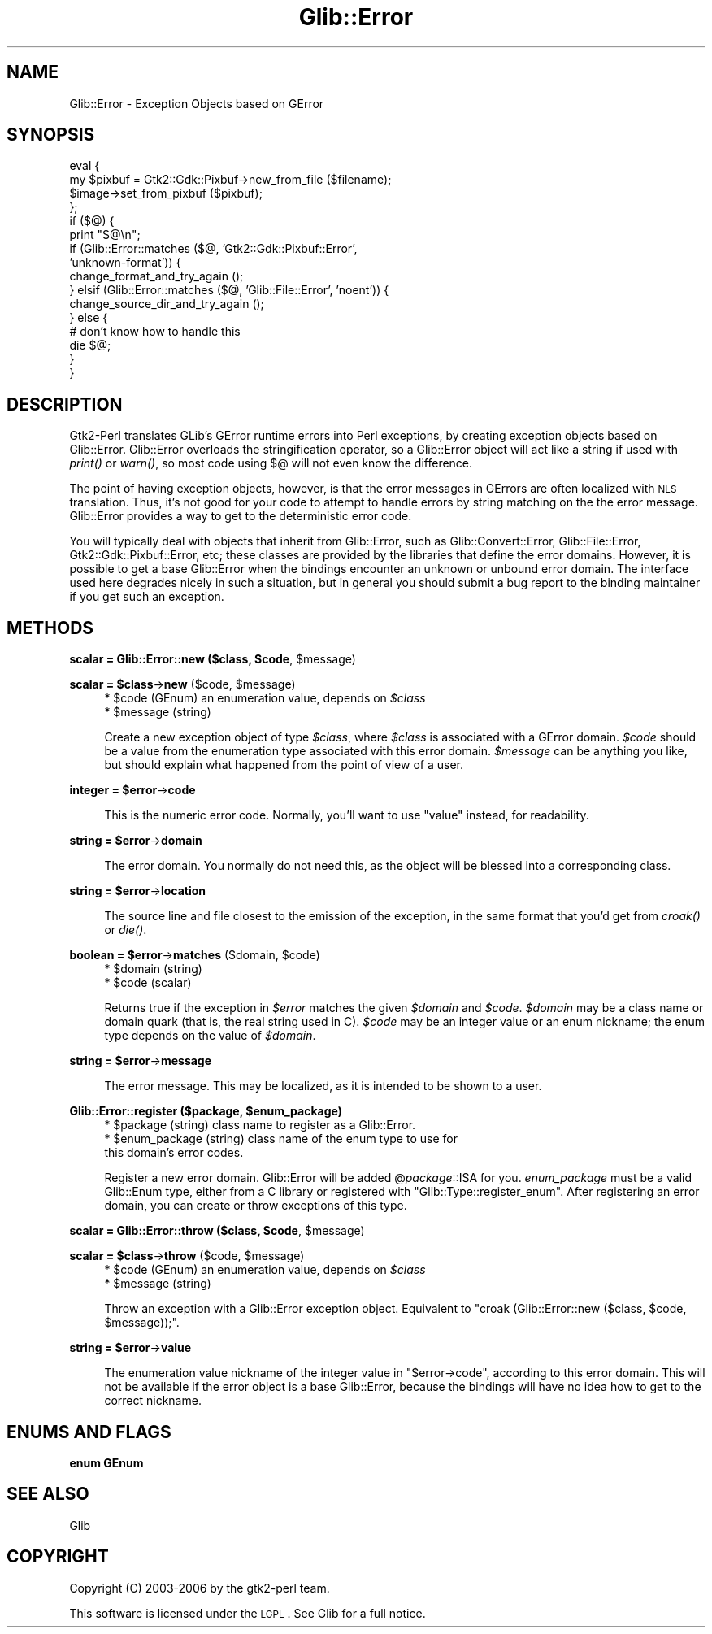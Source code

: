 .\" Automatically generated by Pod::Man v1.37, Pod::Parser v1.32
.\"
.\" Standard preamble:
.\" ========================================================================
.de Sh \" Subsection heading
.br
.if t .Sp
.ne 5
.PP
\fB\\$1\fR
.PP
..
.de Sp \" Vertical space (when we can't use .PP)
.if t .sp .5v
.if n .sp
..
.de Vb \" Begin verbatim text
.ft CW
.nf
.ne \\$1
..
.de Ve \" End verbatim text
.ft R
.fi
..
.\" Set up some character translations and predefined strings.  \*(-- will
.\" give an unbreakable dash, \*(PI will give pi, \*(L" will give a left
.\" double quote, and \*(R" will give a right double quote.  \*(C+ will
.\" give a nicer C++.  Capital omega is used to do unbreakable dashes and
.\" therefore won't be available.  \*(C` and \*(C' expand to `' in nroff,
.\" nothing in troff, for use with C<>.
.tr \(*W-
.ds C+ C\v'-.1v'\h'-1p'\s-2+\h'-1p'+\s0\v'.1v'\h'-1p'
.ie n \{\
.    ds -- \(*W-
.    ds PI pi
.    if (\n(.H=4u)&(1m=24u) .ds -- \(*W\h'-12u'\(*W\h'-12u'-\" diablo 10 pitch
.    if (\n(.H=4u)&(1m=20u) .ds -- \(*W\h'-12u'\(*W\h'-8u'-\"  diablo 12 pitch
.    ds L" ""
.    ds R" ""
.    ds C` ""
.    ds C' ""
'br\}
.el\{\
.    ds -- \|\(em\|
.    ds PI \(*p
.    ds L" ``
.    ds R" ''
'br\}
.\"
.\" If the F register is turned on, we'll generate index entries on stderr for
.\" titles (.TH), headers (.SH), subsections (.Sh), items (.Ip), and index
.\" entries marked with X<> in POD.  Of course, you'll have to process the
.\" output yourself in some meaningful fashion.
.if \nF \{\
.    de IX
.    tm Index:\\$1\t\\n%\t"\\$2"
..
.    nr % 0
.    rr F
.\}
.\"
.\" For nroff, turn off justification.  Always turn off hyphenation; it makes
.\" way too many mistakes in technical documents.
.hy 0
.if n .na
.\"
.\" Accent mark definitions (@(#)ms.acc 1.5 88/02/08 SMI; from UCB 4.2).
.\" Fear.  Run.  Save yourself.  No user-serviceable parts.
.    \" fudge factors for nroff and troff
.if n \{\
.    ds #H 0
.    ds #V .8m
.    ds #F .3m
.    ds #[ \f1
.    ds #] \fP
.\}
.if t \{\
.    ds #H ((1u-(\\\\n(.fu%2u))*.13m)
.    ds #V .6m
.    ds #F 0
.    ds #[ \&
.    ds #] \&
.\}
.    \" simple accents for nroff and troff
.if n \{\
.    ds ' \&
.    ds ` \&
.    ds ^ \&
.    ds , \&
.    ds ~ ~
.    ds /
.\}
.if t \{\
.    ds ' \\k:\h'-(\\n(.wu*8/10-\*(#H)'\'\h"|\\n:u"
.    ds ` \\k:\h'-(\\n(.wu*8/10-\*(#H)'\`\h'|\\n:u'
.    ds ^ \\k:\h'-(\\n(.wu*10/11-\*(#H)'^\h'|\\n:u'
.    ds , \\k:\h'-(\\n(.wu*8/10)',\h'|\\n:u'
.    ds ~ \\k:\h'-(\\n(.wu-\*(#H-.1m)'~\h'|\\n:u'
.    ds / \\k:\h'-(\\n(.wu*8/10-\*(#H)'\z\(sl\h'|\\n:u'
.\}
.    \" troff and (daisy-wheel) nroff accents
.ds : \\k:\h'-(\\n(.wu*8/10-\*(#H+.1m+\*(#F)'\v'-\*(#V'\z.\h'.2m+\*(#F'.\h'|\\n:u'\v'\*(#V'
.ds 8 \h'\*(#H'\(*b\h'-\*(#H'
.ds o \\k:\h'-(\\n(.wu+\w'\(de'u-\*(#H)/2u'\v'-.3n'\*(#[\z\(de\v'.3n'\h'|\\n:u'\*(#]
.ds d- \h'\*(#H'\(pd\h'-\w'~'u'\v'-.25m'\f2\(hy\fP\v'.25m'\h'-\*(#H'
.ds D- D\\k:\h'-\w'D'u'\v'-.11m'\z\(hy\v'.11m'\h'|\\n:u'
.ds th \*(#[\v'.3m'\s+1I\s-1\v'-.3m'\h'-(\w'I'u*2/3)'\s-1o\s+1\*(#]
.ds Th \*(#[\s+2I\s-2\h'-\w'I'u*3/5'\v'-.3m'o\v'.3m'\*(#]
.ds ae a\h'-(\w'a'u*4/10)'e
.ds Ae A\h'-(\w'A'u*4/10)'E
.    \" corrections for vroff
.if v .ds ~ \\k:\h'-(\\n(.wu*9/10-\*(#H)'\s-2\u~\d\s+2\h'|\\n:u'
.if v .ds ^ \\k:\h'-(\\n(.wu*10/11-\*(#H)'\v'-.4m'^\v'.4m'\h'|\\n:u'
.    \" for low resolution devices (crt and lpr)
.if \n(.H>23 .if \n(.V>19 \
\{\
.    ds : e
.    ds 8 ss
.    ds o a
.    ds d- d\h'-1'\(ga
.    ds D- D\h'-1'\(hy
.    ds th \o'bp'
.    ds Th \o'LP'
.    ds ae ae
.    ds Ae AE
.\}
.rm #[ #] #H #V #F C
.\" ========================================================================
.\"
.IX Title "Glib::Error 3pm"
.TH Glib::Error 3pm "2007-03-05" "perl v5.8.8" "User Contributed Perl Documentation"
.SH "NAME"
Glib::Error \-  Exception Objects based on GError
.SH "SYNOPSIS"
.IX Header "SYNOPSIS"
.Vb 16
\&  eval {
\&     my $pixbuf = Gtk2::Gdk::Pixbuf\->new_from_file ($filename);
\&     $image\->set_from_pixbuf ($pixbuf);
\&  };
\&  if ($@) {
\&     print "$@\en";
\&     if (Glib::Error::matches ($@, 'Gtk2::Gdk::Pixbuf::Error',
\&                                   'unknown\-format')) {
\&        change_format_and_try_again ();
\&     } elsif (Glib::Error::matches ($@, 'Glib::File::Error', 'noent')) {
\&        change_source_dir_and_try_again ();
\&     } else {
\&        # don't know how to handle this
\&        die $@;
\&     }
\&  }
.Ve
.SH "DESCRIPTION"
.IX Header "DESCRIPTION"
Gtk2\-Perl translates GLib's GError runtime errors into Perl exceptions, by
creating exception objects based on Glib::Error.  Glib::Error overloads the
stringification operator, so a Glib::Error object will act like a string if
used with \fIprint()\fR or \fIwarn()\fR, so most code using $@ will not even know the
difference.
.PP
The point of having exception objects, however, is that the error messages
in GErrors are often localized with \s-1NLS\s0 translation.  Thus, it's not good
for your code to attempt to handle errors by string matching on the the 
error message.  Glib::Error provides a way to get to the deterministic
error code.
.PP
You will typically deal with objects that inherit from Glib::Error, such as
Glib::Convert::Error, Glib::File::Error, Gtk2::Gdk::Pixbuf::Error, etc; these
classes are provided by the libraries that define the error domains.  However,
it is possible to get a base Glib::Error when the bindings encounter an unknown
or unbound error domain.  The interface used here degrades nicely in such a
situation, but in general you should submit a bug report to the binding
maintainer if you get such an exception.
.SH "METHODS"
.IX Header "METHODS"
.ie n .Sh "scalar = Glib::Error::new ($class, $code\fP, \f(CW$message)"
.el .Sh "scalar = Glib::Error::new ($class, \f(CW$code\fP, \f(CW$message\fP)"
.IX Subsection "scalar = Glib::Error::new ($class, $code, $message)"
.ie n .Sh "scalar = $class\fP\->\fBnew\fP ($code, \f(CW$message)"
.el .Sh "scalar = \f(CW$class\fP\->\fBnew\fP ($code, \f(CW$message\fP)"
.IX Subsection "scalar = $class->new ($code, $message)"
.RS 4
.ie n .IP "* $code\fR (GEnum) an enumeration value, depends on \fI$class" 4
.el .IP "* \f(CW$code\fR (GEnum) an enumeration value, depends on \fI$class\fR" 4
.IX Item "$code (GEnum) an enumeration value, depends on $class"
.PD 0
.ie n .IP "* $message (string)" 4
.el .IP "* \f(CW$message\fR (string)" 4
.IX Item "$message (string)"
.RE
.RS 4
.PD
.Sp
Create a new exception object of type \fI$class\fR, where \fI$class\fR is associated
with a GError domain.  \fI$code\fR should be a value from the enumeration type
associated with this error domain.  \fI$message\fR can be anything you like, but
should explain what happened from the point of view of a user.
.RE
.ie n .Sh "integer = $error\fP\->\fBcode"
.el .Sh "integer = \f(CW$error\fP\->\fBcode\fP"
.IX Subsection "integer = $error->code"
.RS 4
This is the numeric error code.  Normally, you'll want to use \f(CW\*(C`value\*(C'\fR instead,
for readability.
.RE
.ie n .Sh "string = $error\fP\->\fBdomain"
.el .Sh "string = \f(CW$error\fP\->\fBdomain\fP"
.IX Subsection "string = $error->domain"
.RS 4
The error domain.  You normally do not need this, as the object will be blessed
into a corresponding class.
.RE
.ie n .Sh "string = $error\fP\->\fBlocation"
.el .Sh "string = \f(CW$error\fP\->\fBlocation\fP"
.IX Subsection "string = $error->location"
.RS 4
The source line and file closest to the emission of the exception, in the same
format that you'd get from \fIcroak()\fR or \fIdie()\fR.
.RE
.ie n .Sh "boolean = $error\fP\->\fBmatches\fP ($domain, \f(CW$code)"
.el .Sh "boolean = \f(CW$error\fP\->\fBmatches\fP ($domain, \f(CW$code\fP)"
.IX Subsection "boolean = $error->matches ($domain, $code)"
.RS 4
.ie n .IP "* $domain (string)" 4
.el .IP "* \f(CW$domain\fR (string)" 4
.IX Item "$domain (string)"
.PD 0
.ie n .IP "* $code (scalar)" 4
.el .IP "* \f(CW$code\fR (scalar)" 4
.IX Item "$code (scalar)"
.RE
.RS 4
.PD
.Sp
Returns true if the exception in \fI$error\fR matches the given \fI$domain\fR and
\&\fI$code\fR.  \fI$domain\fR may be a class name or domain quark (that is, the real
string used in C).  \fI$code\fR may be an integer value or an enum nickname;
the enum type depends on the value of \fI$domain\fR.
.RE
.ie n .Sh "string = $error\fP\->\fBmessage"
.el .Sh "string = \f(CW$error\fP\->\fBmessage\fP"
.IX Subsection "string = $error->message"
.RS 4
The error message.  This may be localized, as it is intended to be shown to a
user.
.RE
.ie n .Sh "Glib::Error::register ($package, $enum_package)"
.el .Sh "Glib::Error::register ($package, \f(CW$enum_package\fP)"
.IX Subsection "Glib::Error::register ($package, $enum_package)"
.RS 4
.ie n .IP "* $package (string) class name to register as a Glib::Error." 4
.el .IP "* \f(CW$package\fR (string) class name to register as a Glib::Error." 4
.IX Item "$package (string) class name to register as a Glib::Error."
.PD 0
.ie n .IP "* $enum_package (string) class name of the enum type to use for this domain's error codes." 4
.el .IP "* \f(CW$enum_package\fR (string) class name of the enum type to use for this domain's error codes." 4
.IX Item "$enum_package (string) class name of the enum type to use for this domain's error codes."
.RE
.RS 4
.PD
.Sp
Register a new error domain.  Glib::Error will be added @\fIpackage\fR::ISA for
you.  \fIenum_package\fR must be a valid Glib::Enum type, either from a C library
or registered with \f(CW\*(C`Glib::Type::register_enum\*(C'\fR.  After registering an
error domain, you can create or throw exceptions of this type.
.RE
.ie n .Sh "scalar = Glib::Error::throw ($class, $code\fP, \f(CW$message)"
.el .Sh "scalar = Glib::Error::throw ($class, \f(CW$code\fP, \f(CW$message\fP)"
.IX Subsection "scalar = Glib::Error::throw ($class, $code, $message)"
.ie n .Sh "scalar = $class\fP\->\fBthrow\fP ($code, \f(CW$message)"
.el .Sh "scalar = \f(CW$class\fP\->\fBthrow\fP ($code, \f(CW$message\fP)"
.IX Subsection "scalar = $class->throw ($code, $message)"
.RS 4
.ie n .IP "* $code\fR (GEnum) an enumeration value, depends on \fI$class" 4
.el .IP "* \f(CW$code\fR (GEnum) an enumeration value, depends on \fI$class\fR" 4
.IX Item "$code (GEnum) an enumeration value, depends on $class"
.PD 0
.ie n .IP "* $message (string)" 4
.el .IP "* \f(CW$message\fR (string)" 4
.IX Item "$message (string)"
.RE
.RS 4
.PD
.Sp
Throw an exception with a Glib::Error exception object.
Equivalent to \f(CW\*(C`croak (Glib::Error::new ($class, $code, $message));\*(C'\fR.
.RE
.ie n .Sh "string = $error\fP\->\fBvalue"
.el .Sh "string = \f(CW$error\fP\->\fBvalue\fP"
.IX Subsection "string = $error->value"
.RS 4
The enumeration value nickname of the integer value in \f(CW\*(C`$error\->code\*(C'\fR, 
according to this error domain.  This will not be available if the error
object is a base Glib::Error, because the bindings will have no idea how to
get to the correct nickname.
.RE
.SH "ENUMS AND FLAGS"
.IX Header "ENUMS AND FLAGS"
.Sh "enum GEnum"
.IX Subsection "enum GEnum"
.SH "SEE ALSO"
.IX Header "SEE ALSO"
Glib
.SH "COPYRIGHT"
.IX Header "COPYRIGHT"
Copyright (C) 2003\-2006 by the gtk2\-perl team.
.PP
This software is licensed under the \s-1LGPL\s0.  See Glib for a full notice.

